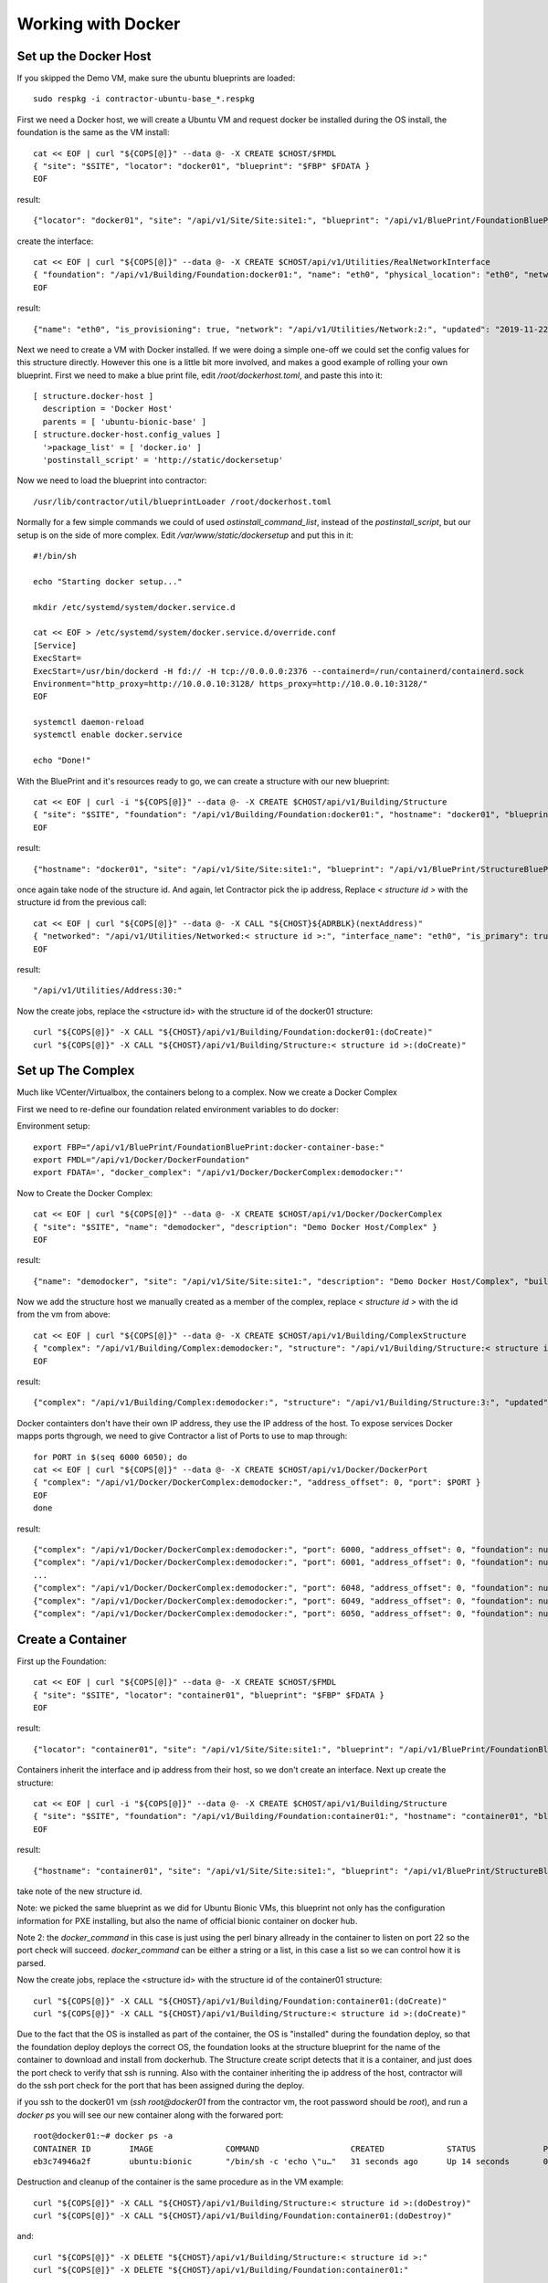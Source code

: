 .. highlight:: bash

Working with Docker
-------------------

.. raw:: html

    <div style="position: relative; padding-bottom: 56.25%; height: 0; overflow: hidden; max-width: 100%; height: auto;">
        <iframe src="https://www.youtube.com/embed/IzdTStAEvuk" frameborder="0" allowfullscreen style="position: absolute; top: 0; left: 0; width: 100%; height: 100%;"></iframe>
    </div>


Set up the Docker Host
~~~~~~~~~~~~~~~~~~~~~~

If you skipped the Demo VM, make sure the ubuntu blueprints are loaded::

  sudo respkg -i contractor-ubuntu-base_*.respkg

First we need a Docker host, we will create a Ubuntu VM and request docker be
installed during the OS install, the foundation is the same as the VM install::

  cat << EOF | curl "${COPS[@]}" --data @- -X CREATE $CHOST/$FMDL
  { "site": "$SITE", "locator": "docker01", "blueprint": "$FBP" $FDATA }
  EOF

result::

  {"locator": "docker01", "site": "/api/v1/Site/Site:site1:", "blueprint": "/api/v1/BluePrint/FoundationBluePrint:virtualbox-vm-base:", "id_map": null, "located_at": null, "built_at": null, "updated": "2019-11-22T17:06:30.236870+00:00", "created": "2019-11-22T17:06:30.236883+00:00", "virtualbox_complex": "/api/v1/VirtualBox/VirtualBoxComplex:demovbox:", "virtualbox_uuid": null, "state": "planned", "type": "VirtualBox", "class_list": "['VM', 'VirtualBox']"

create the interface::

  cat << EOF | curl "${COPS[@]}" --data @- -X CREATE $CHOST/api/v1/Utilities/RealNetworkInterface
  { "foundation": "/api/v1/Building/Foundation:docker01:", "name": "eth0", "physical_location": "eth0", "network": "$NETWORK", "is_provisioning": true }
  EOF

result::

  {"name": "eth0", "is_provisioning": true, "network": "/api/v1/Utilities/Network:2:", "updated": "2019-11-22T17:06:46.733288+00:00", "created": "2019-11-22T17:06:46.733313+00:00", "mac": null, "foundation": "/api/v1/Building/Foundation:docker01:", "physical_location": "eth0", "link_name": null, "pxe": null}

Next we need to create a VM with Docker installed.  If we were doing a simple one-off
we could set the config values for this structure directly.  However this one is a little
bit more involved, and makes a good example of rolling your own blueprint.  First
we need to make a blue print file, edit `/root/dockerhost.toml`, and paste this
into it::

  [ structure.docker-host ]
    description = 'Docker Host'
    parents = [ 'ubuntu-bionic-base' ]
  [ structure.docker-host.config_values ]
    '>package_list' = [ 'docker.io' ]
    'postinstall_script' = 'http://static/dockersetup'

Now we need to load the blueprint into contractor::

  /usr/lib/contractor/util/blueprintLoader /root/dockerhost.toml

Normally for a few simple commands we could of used `ostinstall_command_list`, instead
of the `postinstall_script`, but our setup is on the side of more complex.  Edit
`/var/www/static/dockersetup` and put this in it::

  #!/bin/sh

  echo "Starting docker setup..."

  mkdir /etc/systemd/system/docker.service.d

  cat << EOF > /etc/systemd/system/docker.service.d/override.conf
  [Service]
  ExecStart=
  ExecStart=/usr/bin/dockerd -H fd:// -H tcp://0.0.0.0:2376 --containerd=/run/containerd/containerd.sock
  Environment="http_proxy=http://10.0.0.10:3128/ https_proxy=http://10.0.0.10:3128/"
  EOF

  systemctl daemon-reload
  systemctl enable docker.service

  echo "Done!"

With the BluePrint and it's resources ready to go, we can create a structure with our new blueprint::

  cat << EOF | curl -i "${COPS[@]}" --data @- -X CREATE $CHOST/api/v1/Building/Structure
  { "site": "$SITE", "foundation": "/api/v1/Building/Foundation:docker01:", "hostname": "docker01", "blueprint": "/api/v1/BluePrint/StructureBluePrint:docker-host:" }
  EOF

result::

  {"hostname": "docker01", "site": "/api/v1/Site/Site:site1:", "blueprint": "/api/v1/BluePrint/StructureBluePrint:ubuntu-bionic-base:", "foundation": "/api/v1/Building/Foundation:docker01:", "config_uuid": "bdf2fefc-299a-4b34-bc3c-894cea1411d7", "config_values": {">package_list": ["docker.io"]}, "built_at": null, "updated": "2019-11-22T17:13:16.509773+00:00", "created": "2019-11-22T17:13:16.509800+00:00", "state": "planned"}

once again take node of the structure id.  And again, let Contractor pick the ip address,
Replace `< structure id >` with the structure id from the previous call::

  cat << EOF | curl "${COPS[@]}" --data @- -X CALL "${CHOST}${ADRBLK}(nextAddress)"
  { "networked": "/api/v1/Utilities/Networked:< structure id >:", "interface_name": "eth0", "is_primary": true }
  EOF

result::

  "/api/v1/Utilities/Address:30:"

Now the create jobs, replace the <structure id> with the structure id of the docker01
structure::

  curl "${COPS[@]}" -X CALL "${CHOST}/api/v1/Building/Foundation:docker01:(doCreate)"
  curl "${COPS[@]}" -X CALL "${CHOST}/api/v1/Building/Structure:< structure id >:(doCreate)"

Set up The Complex
~~~~~~~~~~~~~~~~~~

Much like VCenter/Virtualbox, the containers belong to a complex.  Now we create
a Docker Complex

First we need to re-define our foundation related environment variables to do docker:

Environment setup::

  export FBP="/api/v1/BluePrint/FoundationBluePrint:docker-container-base:"
  export FMDL="/api/v1/Docker/DockerFoundation"
  export FDATA=', "docker_complex": "/api/v1/Docker/DockerComplex:demodocker:"'

Now to Create the Docker Complex::

  cat << EOF | curl "${COPS[@]}" --data @- -X CREATE $CHOST/api/v1/Docker/DockerComplex
  { "site": "$SITE", "name": "demodocker", "description": "Demo Docker Host/Complex" }
  EOF

result::

  {"name": "demodocker", "site": "/api/v1/Site/Site:site1:", "description": "Demo Docker Host/Complex", "built_percentage": 90, "updated": "2019-11-23T00:00:04.930488+00:00", "created": "2019-11-23T00:00:04.930524+00:00", "members": [], "state": "planned", "type": "Docker"}

Now we add the structure host we manually created as a member of the complex,
replace `< structure id >` with the id from the vm from above::

  cat << EOF | curl "${COPS[@]}" --data @- -X CREATE $CHOST/api/v1/Building/ComplexStructure
  { "complex": "/api/v1/Building/Complex:demodocker:", "structure": "/api/v1/Building/Structure:< structure id>:" }
  EOF

result::

  {"complex": "/api/v1/Building/Complex:demodocker:", "structure": "/api/v1/Building/Structure:3:", "updated": "2019-11-23T00:01:12.093790+00:00", "created": "2019-11-23T00:01:12.093821+00:00"}

Docker containters don't have their own IP address, they use the IP address of
the host.  To expose services Docker mapps ports thgrough, we need to give Contractor
a list of Ports to use to map through::


  for PORT in $(seq 6000 6050); do
  cat << EOF | curl "${COPS[@]}" --data @- -X CREATE $CHOST/api/v1/Docker/DockerPort
  { "complex": "/api/v1/Docker/DockerComplex:demodocker:", "address_offset": 0, "port": $PORT }
  EOF
  done

result::

  {"complex": "/api/v1/Docker/DockerComplex:demodocker:", "port": 6000, "address_offset": 0, "foundation": null, "foundation_index": 0, "updated": "2019-12-20T20:31:52.061279+00:00", "created": "2019-12-20T20:31:52.061299+00:00"}
  {"complex": "/api/v1/Docker/DockerComplex:demodocker:", "port": 6001, "address_offset": 0, "foundation": null, "foundation_index": 0, "updated": "2019-12-20T20:31:52.093897+00:00", "created": "2019-12-20T20:31:52.093918+00:00"}
  ...
  {"complex": "/api/v1/Docker/DockerComplex:demodocker:", "port": 6048, "address_offset": 0, "foundation": null, "foundation_index": 0, "updated": "2019-12-20T20:31:53.299457+00:00", "created": "2019-12-20T20:31:53.299482+00:00"}
  {"complex": "/api/v1/Docker/DockerComplex:demodocker:", "port": 6049, "address_offset": 0, "foundation": null, "foundation_index": 0, "updated": "2019-12-20T20:31:53.324446+00:00", "created": "2019-12-20T20:31:53.324469+00:00"}
  {"complex": "/api/v1/Docker/DockerComplex:demodocker:", "port": 6050, "address_offset": 0, "foundation": null, "foundation_index": 0, "updated": "2019-12-20T20:31:53.350806+00:00", "created": "2019-12-20T20:31:53.350848+00:00"}

Create a Container
~~~~~~~~~~~~~~~~~~

First up the Foundation::

  cat << EOF | curl "${COPS[@]}" --data @- -X CREATE $CHOST/$FMDL
  { "site": "$SITE", "locator": "container01", "blueprint": "$FBP" $FDATA }
  EOF

result::

  {"locator": "container01", "site": "/api/v1/Site/Site:site1:", "blueprint": "/api/v1/BluePrint/FoundationBluePrint:docker-container-base:", "id_map": null, "located_at": null, "built_at": null, "updated": "2019-11-27T05:02:12.052970+00:00", "created": "2019-11-27T05:02:12.052984+00:00", "docker_complex": "/api/v1/Docker/DockerComplex:demodocker:", "docker_id": null, "state": "planned", "type": "Docker", "class_list": "['Docker']"}

Containers inherit the interface and ip address from their host, so we don't
create an interface.  Next up create the structure::

  cat << EOF | curl -i "${COPS[@]}" --data @- -X CREATE $CHOST/api/v1/Building/Structure
  { "site": "$SITE", "foundation": "/api/v1/Building/Foundation:container01:", "hostname": "container01", "blueprint": "/api/v1/BluePrint/StructureBluePrint:ubuntu-bionic-base:", "config_values": { "docker_command": [ "/bin/sh", "-c", "echo \"use IO::Socket; my \\\\\$sock = new IO::Socket::INET (LocalHost=>'0.0.0.0', LocalPort=>'22', Proto=>'tcp', Listen=>1); while(1){ \\\\\$sock->accept(); };\" | perl" ], "port_list": [ "22/tcp" ] } }
  EOF

result::

  {"hostname": "container01", "site": "/api/v1/Site/Site:site1:", "blueprint": "/api/v1/BluePrint/StructureBluePrint:ubuntu-bionic-base:", "foundation": "/api/v1/Building/Foundation:container01:", "config_uuid": "f08daa97-3788-469d-a1ae-51cafe6e6af9", "config_values": {"docker_command": ["/bin/sh", "-c", "echo \"use IO::Socket; my \\$sock = new IO::Socket::INET (LocalHost=>'0.0.0.0', LocalPort=>'22', Proto=>'tcp', Listen=>1); while(1){ \\$sock->accept(); };\" | perl"], "port_list": ["22/tcp"]}, "built_at": null, "updated": "2019-12-30T21:33:06.493784+00:00", "created": "2019-12-30T21:33:06.493825+00:00", "state": "planned"}

take note of the new structure id.

Note: we picked the same blueprint as we did for Ubuntu Bionic VMs, this blueprint
not only has the configuration information for PXE installing, but also the
name of official bionic container on docker hub.

Note 2: the `docker_command` in this case is just using the perl binary allready in
the container to listen on port 22 so the port check will succeed.  `docker_command`
can be either a string or a list, in this case a list so we can control how it is parsed.

Now the create jobs, replace the <structure id> with the structure id of the container01
structure::

  curl "${COPS[@]}" -X CALL "${CHOST}/api/v1/Building/Foundation:container01:(doCreate)"
  curl "${COPS[@]}" -X CALL "${CHOST}/api/v1/Building/Structure:< structure id >:(doCreate)"

Due to the fact that the OS is installed as part of the container, the OS
is "installed" during the foundation deploy, so that the foundation deploy
deploys the correct OS, the foundation looks at the structure blueprint for the
name of the container to download and install from dockerhub.  The Structure
create script detects that it is a container, and just does the port check to
verify that ssh is running.  Also with the container inheriting the ip address
of the host, contractor will do the ssh port check for the port that has
been assigned during the deploy.

if you ssh to the docker01 vm (`ssh root@docker01` from the contractor vm, the root
password should be `root`), and run a `docker ps` you will see our new container
along with the forwared port::

  root@docker01:~# docker ps -a
  CONTAINER ID        IMAGE               COMMAND                   CREATED             STATUS              PORTS                  NAMES
  eb3c74946a2f        ubuntu:bionic       "/bin/sh -c 'echo \"u…"   31 seconds ago      Up 14 seconds       0.0.0.0:6010->22/tcp   container01

Destruction and cleanup of the container is the same procedure as in the VM example::

  curl "${COPS[@]}" -X CALL "${CHOST}/api/v1/Building/Structure:< structure id >:(doDestroy)"
  curl "${COPS[@]}" -X CALL "${CHOST}/api/v1/Building/Foundation:container01:(doDestroy)"

and::

  curl "${COPS[@]}" -X DELETE "${CHOST}/api/v1/Building/Structure:< structure id >:"
  curl "${COPS[@]}" -X DELETE "${CHOST}/api/v1/Building/Foundation:container01:"
